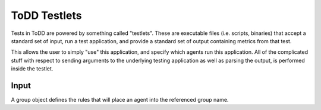 ToDD Testlets
================================

Tests in ToDD are powered by something called "testlets". These are executable files (i.e. scripts, binaries) that accept a standard set of input, run a test application, and provide a standard set of output containing metrics from that test.

This allows the user to simply "use" this application, and specify which agents run this application. All of the complicated stuff with respect to sending arguments to the underlying testing application as well as parsing the output, is performed inside the testlet.

Input
----------
A group object defines the rules that will place an agent into the referenced group name.


